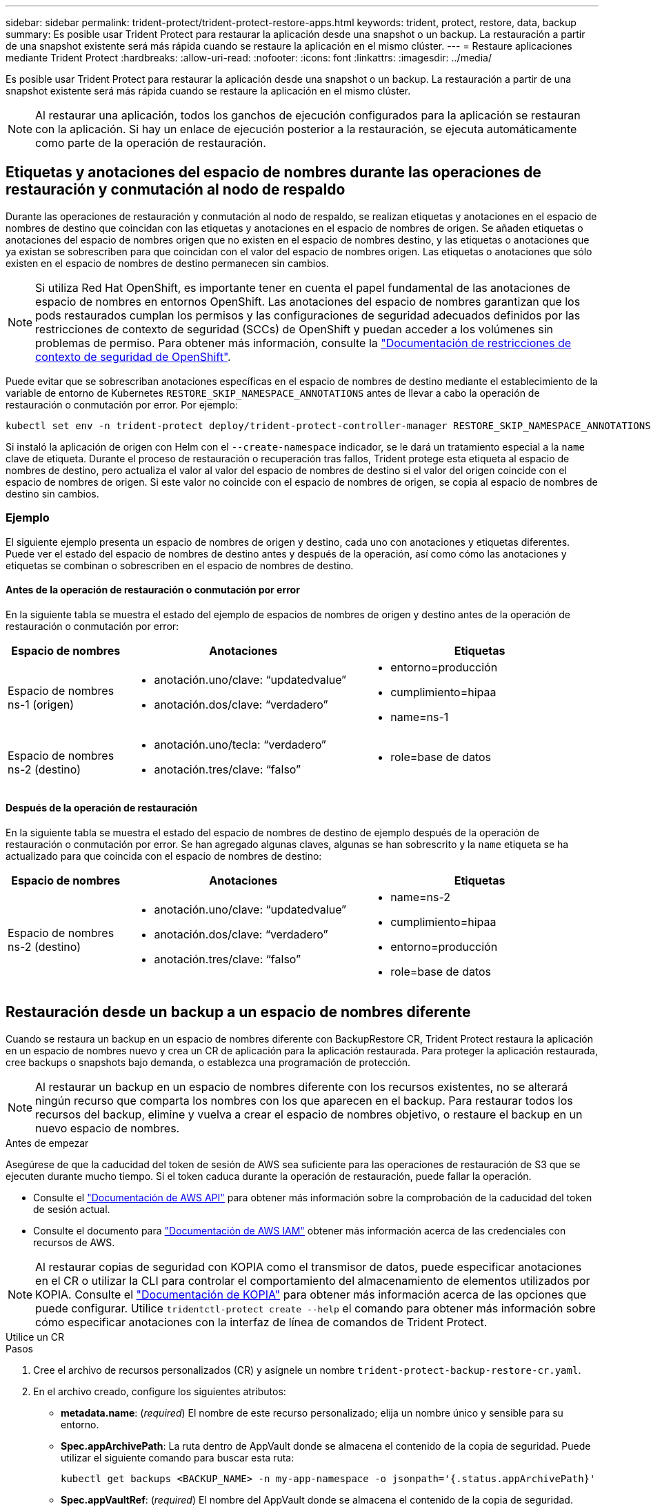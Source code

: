 ---
sidebar: sidebar 
permalink: trident-protect/trident-protect-restore-apps.html 
keywords: trident, protect, restore, data, backup 
summary: Es posible usar Trident Protect para restaurar la aplicación desde una snapshot o un backup. La restauración a partir de una snapshot existente será más rápida cuando se restaure la aplicación en el mismo clúster. 
---
= Restaure aplicaciones mediante Trident Protect
:hardbreaks:
:allow-uri-read: 
:nofooter: 
:icons: font
:linkattrs: 
:imagesdir: ../media/


[role="lead"]
Es posible usar Trident Protect para restaurar la aplicación desde una snapshot o un backup. La restauración a partir de una snapshot existente será más rápida cuando se restaure la aplicación en el mismo clúster.


NOTE: Al restaurar una aplicación, todos los ganchos de ejecución configurados para la aplicación se restauran con la aplicación. Si hay un enlace de ejecución posterior a la restauración, se ejecuta automáticamente como parte de la operación de restauración.



== Etiquetas y anotaciones del espacio de nombres durante las operaciones de restauración y conmutación al nodo de respaldo

Durante las operaciones de restauración y conmutación al nodo de respaldo, se realizan etiquetas y anotaciones en el espacio de nombres de destino que coincidan con las etiquetas y anotaciones en el espacio de nombres de origen. Se añaden etiquetas o anotaciones del espacio de nombres origen que no existen en el espacio de nombres destino, y las etiquetas o anotaciones que ya existan se sobrescriben para que coincidan con el valor del espacio de nombres origen. Las etiquetas o anotaciones que sólo existen en el espacio de nombres de destino permanecen sin cambios.


NOTE: Si utiliza Red Hat OpenShift, es importante tener en cuenta el papel fundamental de las anotaciones de espacio de nombres en entornos OpenShift. Las anotaciones del espacio de nombres garantizan que los pods restaurados cumplan los permisos y las configuraciones de seguridad adecuados definidos por las restricciones de contexto de seguridad (SCCs) de OpenShift y puedan acceder a los volúmenes sin problemas de permiso. Para obtener más información, consulte la https://docs.redhat.com/en/documentation/openshift_container_platform/4.18/html/authentication_and_authorization/managing-pod-security-policies["Documentación de restricciones de contexto de seguridad de OpenShift"^].

Puede evitar que se sobrescriban anotaciones específicas en el espacio de nombres de destino mediante el establecimiento de la variable de entorno de Kubernetes `RESTORE_SKIP_NAMESPACE_ANNOTATIONS` antes de llevar a cabo la operación de restauración o conmutación por error. Por ejemplo:

[source, console]
----
kubectl set env -n trident-protect deploy/trident-protect-controller-manager RESTORE_SKIP_NAMESPACE_ANNOTATIONS=<annotation_key_to_skip_1>,<annotation_key_to_skip_2>
----
Si instaló la aplicación de origen con Helm con el `--create-namespace` indicador, se le dará un tratamiento especial a la `name` clave de etiqueta. Durante el proceso de restauración o recuperación tras fallos, Trident protege esta etiqueta al espacio de nombres de destino, pero actualiza el valor al valor del espacio de nombres de destino si el valor del origen coincide con el espacio de nombres de origen. Si este valor no coincide con el espacio de nombres de origen, se copia al espacio de nombres de destino sin cambios.



=== Ejemplo

El siguiente ejemplo presenta un espacio de nombres de origen y destino, cada uno con anotaciones y etiquetas diferentes. Puede ver el estado del espacio de nombres de destino antes y después de la operación, así como cómo las anotaciones y etiquetas se combinan o sobrescriben en el espacio de nombres de destino.



==== Antes de la operación de restauración o conmutación por error

En la siguiente tabla se muestra el estado del ejemplo de espacios de nombres de origen y destino antes de la operación de restauración o conmutación por error:

[cols="1,2a,2a"]
|===
| Espacio de nombres | Anotaciones | Etiquetas 


| Espacio de nombres ns-1 (origen)  a| 
* anotación.uno/clave: “updatedvalue”
* anotación.dos/clave: “verdadero”

 a| 
* entorno=producción
* cumplimiento=hipaa
* name=ns-1




| Espacio de nombres ns-2 (destino)  a| 
* anotación.uno/tecla: “verdadero”
* anotación.tres/clave: “falso”

 a| 
* role=base de datos


|===


==== Después de la operación de restauración

En la siguiente tabla se muestra el estado del espacio de nombres de destino de ejemplo después de la operación de restauración o conmutación por error. Se han agregado algunas claves, algunas se han sobrescrito y la `name` etiqueta se ha actualizado para que coincida con el espacio de nombres de destino:

[cols="1,2a,2a"]
|===
| Espacio de nombres | Anotaciones | Etiquetas 


| Espacio de nombres ns-2 (destino)  a| 
* anotación.uno/clave: “updatedvalue”
* anotación.dos/clave: “verdadero”
* anotación.tres/clave: “falso”

 a| 
* name=ns-2
* cumplimiento=hipaa
* entorno=producción
* role=base de datos


|===


== Restauración desde un backup a un espacio de nombres diferente

Cuando se restaura un backup en un espacio de nombres diferente con BackupRestore CR, Trident Protect restaura la aplicación en un espacio de nombres nuevo y crea un CR de aplicación para la aplicación restaurada. Para proteger la aplicación restaurada, cree backups o snapshots bajo demanda, o establezca una programación de protección.


NOTE: Al restaurar un backup en un espacio de nombres diferente con los recursos existentes, no se alterará ningún recurso que comparta los nombres con los que aparecen en el backup. Para restaurar todos los recursos del backup, elimine y vuelva a crear el espacio de nombres objetivo, o restaure el backup en un nuevo espacio de nombres.

.Antes de empezar
Asegúrese de que la caducidad del token de sesión de AWS sea suficiente para las operaciones de restauración de S3 que se ejecuten durante mucho tiempo. Si el token caduca durante la operación de restauración, puede fallar la operación.

* Consulte el https://docs.aws.amazon.com/STS/latest/APIReference/API_GetSessionToken.html["Documentación de AWS API"^] para obtener más información sobre la comprobación de la caducidad del token de sesión actual.
* Consulte el documento para https://docs.aws.amazon.com/IAM/latest/UserGuide/id_credentials_temp_use-resources.html["Documentación de AWS IAM"^] obtener más información acerca de las credenciales con recursos de AWS.



NOTE: Al restaurar copias de seguridad con KOPIA como el transmisor de datos, puede especificar anotaciones en el CR o utilizar la CLI para controlar el comportamiento del almacenamiento de elementos utilizados por KOPIA. Consulte el https://kopia.io/docs/getting-started/["Documentación de KOPIA"^] para obtener más información acerca de las opciones que puede configurar. Utilice `tridentctl-protect create --help` el comando para obtener más información sobre cómo especificar anotaciones con la interfaz de línea de comandos de Trident Protect.

[role="tabbed-block"]
====
.Utilice un CR
--
.Pasos
. Cree el archivo de recursos personalizados (CR) y asígnele un nombre `trident-protect-backup-restore-cr.yaml`.
. En el archivo creado, configure los siguientes atributos:
+
** *metadata.name*: (_required_) El nombre de este recurso personalizado; elija un nombre único y sensible para su entorno.
** *Spec.appArchivePath*: La ruta dentro de AppVault donde se almacena el contenido de la copia de seguridad. Puede utilizar el siguiente comando para buscar esta ruta:
+
[source, console]
----
kubectl get backups <BACKUP_NAME> -n my-app-namespace -o jsonpath='{.status.appArchivePath}'
----
** *Spec.appVaultRef*: (_required_) El nombre del AppVault donde se almacena el contenido de la copia de seguridad.
** *spec.namespaceMapping*: La asignación del espacio de nombres de origen de la operación de restauración al espacio de nombres de destino. Reemplace `my-source-namespace` y `my-destination-namespace` con la información de su entorno.
** *Spec.storageClassMapping*: La asignación de la clase de almacenamiento de origen de la operación de restauración a la clase de almacenamiento de destino. Reemplace `destinationStorageClass` y `sourceStorageClass` con la información de su entorno.
+
[source, yaml]
----
---
apiVersion: protect.trident.netapp.io/v1
kind: BackupRestore
metadata:
  name: my-cr-name
  namespace: my-destination-namespace
  annotations: # Optional annotations for Kopia data mover
    protect.trident.netapp.io/kopia-content-cache-size-limit-mb: "1000"
spec:
  appArchivePath: my-backup-path
  appVaultRef: appvault-name
  namespaceMapping: [{"source": "my-source-namespace", "destination": "my-destination-namespace"}]
  storageClassMapping:
    destination: "${destinationStorageClass}"
    source: "${sourceStorageClass}"
----


. (_Optional_) Si necesita seleccionar solo ciertos recursos de la aplicación para restaurar, agregue filtros que incluyan o excluyan recursos marcados con etiquetas particulares:
+

NOTE: Trident Protect selecciona algunos recursos de forma automática debido a su relación con los recursos que se seleccionan. Por ejemplo, si selecciona un recurso de reclamación de volumen persistente y tiene un pod asociado, Trident Protect también restaurará el pod asociado.

+
** *ResourceFilter.resourceSelectionCriteria*: (Requerido para filtrar) Usar `Include` o `Exclude` incluir o excluir un recurso definido en resourceMatchers. Agregue los siguientes parámetros resourceMatchers para definir los recursos que se van a incluir o excluir:
+
*** *ResourceFilter.resourceMatchers*: Una matriz de objetos resourceMatcher. Si define varios elementos en esta matriz, coinciden como una OPERACIÓN OR y los campos dentro de cada elemento (grupo, tipo, versión) coinciden como una operación AND.
+
**** *ResourceMatchers[].group*: (_Optional_) Grupo del recurso a filtrar.
**** *ResourceMatchers[].kind*: (_Optional_) Tipo de recurso a filtrar.
**** *ResourceMatchers[].version*: (_Optional_) Versión del recurso que se va a filtrar.
**** *ResourceMatchers[].names*: (_Optional_) Nombres en el campo Kubernetes metadata.name del recurso que se va a filtrar.
**** *ResourceMatchers[].namespaces*: (_Optional_) Espacios de nombres en el campo Kubernetes metadata.name del recurso que se va a filtrar.
**** *ResourceMatchers[].labelSelectors*: (_Optional_) Cadena de selector de etiquetas en el campo Kubernetes metadata.name del recurso tal como se define en el https://kubernetes.io/docs/concepts/overview/working-with-objects/labels/#label-selectors["Documentación de Kubernetes"^]. Por ejemplo `"trident.netapp.io/os=linux"`: .
+
Por ejemplo:

+
[source, yaml]
----
spec:
  resourceFilter:
    resourceSelectionCriteria: "Include"
    resourceMatchers:
      - group: my-resource-group-1
        kind: my-resource-kind-1
        version: my-resource-version-1
        names: ["my-resource-names"]
        namespaces: ["my-resource-namespaces"]
        labelSelectors: ["trident.netapp.io/os=linux"]
      - group: my-resource-group-2
        kind: my-resource-kind-2
        version: my-resource-version-2
        names: ["my-resource-names"]
        namespaces: ["my-resource-namespaces"]
        labelSelectors: ["trident.netapp.io/os=linux"]
----






. Después de rellenar `trident-protect-backup-restore-cr.yaml` el archivo con los valores correctos, aplique el CR:
+
[source, console]
----
kubectl apply -f trident-protect-backup-restore-cr.yaml
----


--
.Utilice la CLI
--
.Pasos
. Restaure la copia de seguridad en un espacio de nombres diferente, sustituyendo valores entre paréntesis por información de su entorno. El `namespace-mapping` argumento utiliza espacios de nombres separados por dos puntos para asignar espacios de nombres de origen a los espacios de nombres de destino correctos en el formato `source1:dest1,source2:dest2`. Por ejemplo:
+
[source, console]
----
tridentctl-protect create backuprestore <my_restore_name> \
--backup <backup_namespace>/<backup_to_restore> \
--namespace-mapping <source_to_destination_namespace_mapping> \
-n <application_namespace>
----


--
====


== Restaure desde un backup al espacio de nombres original

Es posible restaurar un backup en el espacio de nombres original en cualquier momento.

.Antes de empezar
Asegúrese de que la caducidad del token de sesión de AWS sea suficiente para las operaciones de restauración de S3 que se ejecuten durante mucho tiempo. Si el token caduca durante la operación de restauración, puede fallar la operación.

* Consulte el https://docs.aws.amazon.com/STS/latest/APIReference/API_GetSessionToken.html["Documentación de AWS API"^] para obtener más información sobre la comprobación de la caducidad del token de sesión actual.
* Consulte el documento para https://docs.aws.amazon.com/IAM/latest/UserGuide/id_credentials_temp_use-resources.html["Documentación de AWS IAM"^] obtener más información acerca de las credenciales con recursos de AWS.



NOTE: Al restaurar copias de seguridad con KOPIA como el transmisor de datos, puede especificar anotaciones en el CR o utilizar la CLI para controlar el comportamiento del almacenamiento de elementos utilizados por KOPIA. Consulte el https://kopia.io/docs/getting-started/["Documentación de KOPIA"^] para obtener más información acerca de las opciones que puede configurar. Utilice `tridentctl-protect create --help` el comando para obtener más información sobre cómo especificar anotaciones con la interfaz de línea de comandos de Trident Protect.

[role="tabbed-block"]
====
.Utilice un CR
--
.Pasos
. Cree el archivo de recursos personalizados (CR) y asígnele un nombre `trident-protect-backup-ipr-cr.yaml`.
. En el archivo creado, configure los siguientes atributos:
+
** *metadata.name*: (_required_) El nombre de este recurso personalizado; elija un nombre único y sensible para su entorno.
** *Spec.appArchivePath*: La ruta dentro de AppVault donde se almacena el contenido de la copia de seguridad. Puede utilizar el siguiente comando para buscar esta ruta:
+
[source, console]
----
kubectl get backups <BACKUP_NAME> -n my-app-namespace -o jsonpath='{.status.appArchivePath}'
----
** *Spec.appVaultRef*: (_required_) El nombre del AppVault donde se almacena el contenido de la copia de seguridad.
+
Por ejemplo:

+
[source, yaml]
----
---
apiVersion: protect.trident.netapp.io/v1
kind: BackupInplaceRestore
metadata:
  name: my-cr-name
  namespace: my-app-namespace
  annotations: # Optional annotations for Kopia data mover
    protect.trident.netapp.io/kopia-content-cache-size-limit-mb: "1000"
spec:
  appArchivePath: my-backup-path
  appVaultRef: appvault-name
----


. (_Optional_) Si necesita seleccionar solo ciertos recursos de la aplicación para restaurar, agregue filtros que incluyan o excluyan recursos marcados con etiquetas particulares:
+

NOTE: Trident Protect selecciona algunos recursos de forma automática debido a su relación con los recursos que se seleccionan. Por ejemplo, si selecciona un recurso de reclamación de volumen persistente y tiene un pod asociado, Trident Protect también restaurará el pod asociado.

+
** *ResourceFilter.resourceSelectionCriteria*: (Requerido para filtrar) Usar `Include` o `Exclude` incluir o excluir un recurso definido en resourceMatchers. Agregue los siguientes parámetros resourceMatchers para definir los recursos que se van a incluir o excluir:
+
*** *ResourceFilter.resourceMatchers*: Una matriz de objetos resourceMatcher. Si define varios elementos en esta matriz, coinciden como una OPERACIÓN OR y los campos dentro de cada elemento (grupo, tipo, versión) coinciden como una operación AND.
+
**** *ResourceMatchers[].group*: (_Optional_) Grupo del recurso a filtrar.
**** *ResourceMatchers[].kind*: (_Optional_) Tipo de recurso a filtrar.
**** *ResourceMatchers[].version*: (_Optional_) Versión del recurso que se va a filtrar.
**** *ResourceMatchers[].names*: (_Optional_) Nombres en el campo Kubernetes metadata.name del recurso que se va a filtrar.
**** *ResourceMatchers[].namespaces*: (_Optional_) Espacios de nombres en el campo Kubernetes metadata.name del recurso que se va a filtrar.
**** *ResourceMatchers[].labelSelectors*: (_Optional_) Cadena de selector de etiquetas en el campo Kubernetes metadata.name del recurso tal como se define en el https://kubernetes.io/docs/concepts/overview/working-with-objects/labels/#label-selectors["Documentación de Kubernetes"^]. Por ejemplo `"trident.netapp.io/os=linux"`: .
+
Por ejemplo:

+
[source, yaml]
----
spec:
  resourceFilter:
    resourceSelectionCriteria: "Include"
    resourceMatchers:
      - group: my-resource-group-1
        kind: my-resource-kind-1
        version: my-resource-version-1
        names: ["my-resource-names"]
        namespaces: ["my-resource-namespaces"]
        labelSelectors: ["trident.netapp.io/os=linux"]
      - group: my-resource-group-2
        kind: my-resource-kind-2
        version: my-resource-version-2
        names: ["my-resource-names"]
        namespaces: ["my-resource-namespaces"]
        labelSelectors: ["trident.netapp.io/os=linux"]
----






. Después de rellenar `trident-protect-backup-ipr-cr.yaml` el archivo con los valores correctos, aplique el CR:
+
[source, console]
----
kubectl apply -f trident-protect-backup-ipr-cr.yaml
----


--
.Utilice la CLI
--
.Pasos
. Restaure la copia de seguridad en el espacio de nombres original, sustituyendo valores entre paréntesis por información de su entorno. El `backup` argumento utiliza un espacio de nombres y un nombre de copia de seguridad en el formato `<namespace>/<name>`. Por ejemplo:
+
[source, console]
----
tridentctl-protect create backupinplacerestore <my_restore_name> \
--backup <namespace/backup_to_restore> \
-n <application_namespace>
----


--
====


== Restauración desde un backup en otro clúster

Puede restaurar un backup a otro clúster si hay un problema con el clúster original.


NOTE: Al restaurar copias de seguridad con KOPIA como el transmisor de datos, puede especificar anotaciones en el CR o utilizar la CLI para controlar el comportamiento del almacenamiento de elementos utilizados por KOPIA. Consulte el https://kopia.io/docs/getting-started/["Documentación de KOPIA"^] para obtener más información acerca de las opciones que puede configurar. Utilice `tridentctl-protect create --help` el comando para obtener más información sobre cómo especificar anotaciones con la interfaz de línea de comandos de Trident Protect.

.Antes de empezar
Asegúrese de que se cumplen los siguientes requisitos previos:

* El clúster de destino tiene instalado Trident Protect.
* El clúster de destino tiene acceso a la ruta de bloque de la misma AppVault que el clúster de origen, en la que se almacena el backup.
* Asegúrese de que la caducidad del token de sesión de AWS sea suficiente para las operaciones de restauración que se ejecuten durante mucho tiempo. Si el token caduca durante la operación de restauración, puede fallar la operación.
+
** Consulte el https://docs.aws.amazon.com/STS/latest/APIReference/API_GetSessionToken.html["Documentación de AWS API"^] para obtener más información sobre la comprobación de la caducidad del token de sesión actual.
** Consulte el documento para https://docs.aws.amazon.com/IAM/latest/UserGuide/id_credentials_temp_use-resources.html["Documentación de AWS"^] obtener más información acerca de las credenciales con recursos de AWS.




.Pasos
. Compruebe la disponibilidad de AppVault CR en el clúster de destino mediante el complemento de CLI de Trident Protect:
+
[source, console]
----
tridentctl-protect get appvault --context <destination_cluster_name>
----
+

NOTE: Asegúrese de que el espacio de nombres destinado para la restauración de la aplicación exista en el clúster de destino.

. Visualice el contenido de las copias de seguridad del AppVault disponible desde el clúster de destino:
+
[source, console]
----
tridentctl-protect get appvaultcontent <appvault_name> \
--show-resources backup \
--show-paths \
--context <destination_cluster_name>
----
+
Al ejecutar este comando, se muestran las copias de seguridad disponibles en AppVault, incluidos sus clústeres de origen, los nombres de aplicaciones correspondientes, las marcas de tiempo y las rutas de archivo.

+
*Ejemplo de salida:*

+
[listing]
----
+-------------+-----------+--------+-----------------+--------------------------+-------------+
|   CLUSTER   |    APP    |  TYPE  |      NAME       |        TIMESTAMP         |    PATH     |
+-------------+-----------+--------+-----------------+--------------------------+-------------+
| production1 | wordpress | backup | wordpress-bkup-1| 2024-10-30 08:37:40 (UTC)| backuppath1 |
| production1 | wordpress | backup | wordpress-bkup-2| 2024-10-30 08:37:40 (UTC)| backuppath2 |
+-------------+-----------+--------+-----------------+--------------------------+-------------+
----
. Restaure la aplicación en el clúster de destino mediante el nombre de AppVault y la ruta de archivo:


[role="tabbed-block"]
====
.Utilice un CR
--
. Cree el archivo de recursos personalizados (CR) y asígnele un nombre `trident-protect-backup-restore-cr.yaml`.
. En el archivo creado, configure los siguientes atributos:
+
** *metadata.name*: (_required_) El nombre de este recurso personalizado; elija un nombre único y sensible para su entorno.
** *Spec.appVaultRef*: (_required_) El nombre del AppVault donde se almacena el contenido de la copia de seguridad.
** *Spec.appArchivePath*: La ruta dentro de AppVault donde se almacena el contenido de la copia de seguridad. Puede utilizar el siguiente comando para buscar esta ruta:
+
[source, console]
----
kubectl get backups <BACKUP_NAME> -n my-app-namespace -o jsonpath='{.status.appArchivePath}'
----
+

NOTE: Si BackupRestore CR no está disponible, puede usar el comando mencionado en el paso 2 para ver el contenido de la copia de seguridad.

** *spec.namespaceMapping*: La asignación del espacio de nombres de origen de la operación de restauración al espacio de nombres de destino. Reemplace `my-source-namespace` y `my-destination-namespace` con la información de su entorno.
+
Por ejemplo:

+
[source, yaml]
----
apiVersion: protect.trident.netapp.io/v1
kind: BackupRestore
metadata:
  name: my-cr-name
  namespace: my-destination-namespace
  annotations: # Optional annotations for Kopia data mover
    protect.trident.netapp.io/kopia-content-cache-size-limit-mb: "1000"
spec:
  appVaultRef: appvault-name
  appArchivePath: my-backup-path
  namespaceMapping: [{"source": "my-source-namespace", "destination": "my-destination-namespace"}]
----


. Después de rellenar `trident-protect-backup-restore-cr.yaml` el archivo con los valores correctos, aplique el CR:
+
[source, console]
----
kubectl apply -f trident-protect-backup-restore-cr.yaml
----


--
.Utilice la CLI
--
. Utilice el siguiente comando para restaurar la aplicación, sustituyendo valores entre paréntesis por información de su entorno. El argumento de asignación de espacio de nombres utiliza espacios de nombres separados por dos puntos para asignar espacios de nombres de origen a los espacios de nombres de destino correctos con el formato source1:DEST1,source2:DEST2. Por ejemplo:
+
[source, console]
----
tridentctl-protect create backuprestore <restore_name> \
--namespace-mapping <source_to_destination_namespace_mapping> \
--appvault <appvault_name> \
--path <backup_path> \
--context <destination_cluster_name> \
-n <application_namespace>
----


--
====


== Restauración desde una copia snapshot a un espacio de nombres diferente

Puede restaurar datos desde una copia Snapshot con un archivo de recurso personalizado (CR) en un espacio de nombres diferente o en el espacio de nombres de origen original. Al restaurar una snapshot en un espacio de nombres diferente con SnapshotRestore CR, Trident Protect restaura la aplicación en un espacio de nombres nuevo y crea un CR de aplicación para la aplicación restaurada. Para proteger la aplicación restaurada, cree backups o snapshots bajo demanda, o establezca una programación de protección.

.Antes de empezar
Asegúrese de que la caducidad del token de sesión de AWS sea suficiente para las operaciones de restauración de S3 que se ejecuten durante mucho tiempo. Si el token caduca durante la operación de restauración, puede fallar la operación.

* Consulte el https://docs.aws.amazon.com/STS/latest/APIReference/API_GetSessionToken.html["Documentación de AWS API"^] para obtener más información sobre la comprobación de la caducidad del token de sesión actual.
* Consulte el documento para https://docs.aws.amazon.com/IAM/latest/UserGuide/id_credentials_temp_use-resources.html["Documentación de AWS IAM"^] obtener más información acerca de las credenciales con recursos de AWS.


[role="tabbed-block"]
====
.Utilice un CR
--
.Pasos
. Cree el archivo de recursos personalizados (CR) y asígnele un nombre `trident-protect-snapshot-restore-cr.yaml`.
. En el archivo creado, configure los siguientes atributos:
+
** *metadata.name*: (_required_) El nombre de este recurso personalizado; elija un nombre único y sensible para su entorno.
** *Spec.appVaultRef*: (_required_) El nombre del AppVault donde se almacena el contenido de la instantánea.
** *Spec.appArchivePath*: La ruta dentro de AppVault donde se almacena el contenido de la instantánea. Puede utilizar el siguiente comando para buscar esta ruta:
+
[source, console]
----
kubectl get snapshots <SNAPHOT_NAME> -n my-app-namespace -o jsonpath='{.status.appArchivePath}'
----
** *spec.namespaceMapping*: La asignación del espacio de nombres de origen de la operación de restauración al espacio de nombres de destino. Reemplace `my-source-namespace` y `my-destination-namespace` con la información de su entorno.
** *Spec.storageClassMapping*: La asignación de la clase de almacenamiento de origen de la operación de restauración a la clase de almacenamiento de destino. Reemplace `destinationStorageClass` y `sourceStorageClass` con la información de su entorno.
+

NOTE: El  `storageClassMapping` El atributo funciona solo cuando tanto el original como el nuevo  `StorageClass` Utilice el mismo backend de almacenamiento. Si intenta restaurar a un  `StorageClass` que utiliza un backend de almacenamiento diferente, la operación de restauración fallará.

+
[source, yaml]
----
---
apiVersion: protect.trident.netapp.io/v1
kind: SnapshotRestore
metadata:
  name: my-cr-name
  namespace: my-app-namespace
spec:
  appVaultRef: appvault-name
  appArchivePath: my-snapshot-path
  namespaceMapping: [{"source": "my-source-namespace", "destination": "my-destination-namespace"}]
  storageClassMapping:
    destination: "${destinationStorageClass}"
    source: "${sourceStorageClass}"
----


. (_Optional_) Si necesita seleccionar solo ciertos recursos de la aplicación para restaurar, agregue filtros que incluyan o excluyan recursos marcados con etiquetas particulares:
+

NOTE: Trident Protect selecciona algunos recursos de forma automática debido a su relación con los recursos que se seleccionan. Por ejemplo, si selecciona un recurso de reclamación de volumen persistente y tiene un pod asociado, Trident Protect también restaurará el pod asociado.

+
** *ResourceFilter.resourceSelectionCriteria*: (Requerido para filtrar) Usar `Include` o `Exclude` incluir o excluir un recurso definido en resourceMatchers. Agregue los siguientes parámetros resourceMatchers para definir los recursos que se van a incluir o excluir:
+
*** *ResourceFilter.resourceMatchers*: Una matriz de objetos resourceMatcher. Si define varios elementos en esta matriz, coinciden como una OPERACIÓN OR y los campos dentro de cada elemento (grupo, tipo, versión) coinciden como una operación AND.
+
**** *ResourceMatchers[].group*: (_Optional_) Grupo del recurso a filtrar.
**** *ResourceMatchers[].kind*: (_Optional_) Tipo de recurso a filtrar.
**** *ResourceMatchers[].version*: (_Optional_) Versión del recurso que se va a filtrar.
**** *ResourceMatchers[].names*: (_Optional_) Nombres en el campo Kubernetes metadata.name del recurso que se va a filtrar.
**** *ResourceMatchers[].namespaces*: (_Optional_) Espacios de nombres en el campo Kubernetes metadata.name del recurso que se va a filtrar.
**** *ResourceMatchers[].labelSelectors*: (_Optional_) Cadena de selector de etiquetas en el campo Kubernetes metadata.name del recurso tal como se define en el https://kubernetes.io/docs/concepts/overview/working-with-objects/labels/#label-selectors["Documentación de Kubernetes"^]. Por ejemplo `"trident.netapp.io/os=linux"`: .
+
Por ejemplo:

+
[source, yaml]
----
spec:
  resourceFilter:
    resourceSelectionCriteria: "Include"
    resourceMatchers:
      - group: my-resource-group-1
        kind: my-resource-kind-1
        version: my-resource-version-1
        names: ["my-resource-names"]
        namespaces: ["my-resource-namespaces"]
        labelSelectors: ["trident.netapp.io/os=linux"]
      - group: my-resource-group-2
        kind: my-resource-kind-2
        version: my-resource-version-2
        names: ["my-resource-names"]
        namespaces: ["my-resource-namespaces"]
        labelSelectors: ["trident.netapp.io/os=linux"]
----






. Después de rellenar `trident-protect-snapshot-restore-cr.yaml` el archivo con los valores correctos, aplique el CR:
+
[source, console]
----
kubectl apply -f trident-protect-snapshot-restore-cr.yaml
----


--
.Utilice la CLI
--
.Pasos
. Restaure la instantánea en un espacio de nombres diferente, reemplazando los valores entre paréntesis por información de su entorno.
+
** El `snapshot` argumento utiliza un espacio de nombres y un nombre de instantánea en el formato `<namespace>/<name>`.
** El `namespace-mapping` argumento utiliza espacios de nombres separados por dos puntos para asignar espacios de nombres de origen a los espacios de nombres de destino correctos en el formato `source1:dest1,source2:dest2`.
+
Por ejemplo:

+
[source, console]
----
tridentctl-protect create snapshotrestore <my_restore_name> \
--snapshot <namespace/snapshot_to_restore> \
--namespace-mapping <source_to_destination_namespace_mapping> \
-n <application_namespace>
----




--
====


== Restauración desde una copia Snapshot al espacio de nombres original

Es posible restaurar una copia de Snapshot en el espacio de nombres original en cualquier momento.

.Antes de empezar
Asegúrese de que la caducidad del token de sesión de AWS sea suficiente para las operaciones de restauración de S3 que se ejecuten durante mucho tiempo. Si el token caduca durante la operación de restauración, puede fallar la operación.

* Consulte el https://docs.aws.amazon.com/STS/latest/APIReference/API_GetSessionToken.html["Documentación de AWS API"^] para obtener más información sobre la comprobación de la caducidad del token de sesión actual.
* Consulte el documento para https://docs.aws.amazon.com/IAM/latest/UserGuide/id_credentials_temp_use-resources.html["Documentación de AWS IAM"^] obtener más información acerca de las credenciales con recursos de AWS.


[role="tabbed-block"]
====
.Utilice un CR
--
.Pasos
. Cree el archivo de recursos personalizados (CR) y asígnele un nombre `trident-protect-snapshot-ipr-cr.yaml`.
. En el archivo creado, configure los siguientes atributos:
+
** *metadata.name*: (_required_) El nombre de este recurso personalizado; elija un nombre único y sensible para su entorno.
** *Spec.appVaultRef*: (_required_) El nombre del AppVault donde se almacena el contenido de la instantánea.
** *Spec.appArchivePath*: La ruta dentro de AppVault donde se almacena el contenido de la instantánea. Puede utilizar el siguiente comando para buscar esta ruta:
+
[source, console]
----
kubectl get snapshots <SNAPSHOT_NAME> -n my-app-namespace -o jsonpath='{.status.appArchivePath}'
----
+
[source, yaml]
----
---
apiVersion: protect.trident.netapp.io/v1
kind: SnapshotInplaceRestore
metadata:
  name: my-cr-name
  namespace: my-app-namespace
spec:
  appVaultRef: appvault-name
    appArchivePath: my-snapshot-path
----


. (_Optional_) Si necesita seleccionar solo ciertos recursos de la aplicación para restaurar, agregue filtros que incluyan o excluyan recursos marcados con etiquetas particulares:
+

NOTE: Trident Protect selecciona algunos recursos de forma automática debido a su relación con los recursos que se seleccionan. Por ejemplo, si selecciona un recurso de reclamación de volumen persistente y tiene un pod asociado, Trident Protect también restaurará el pod asociado.

+
** *ResourceFilter.resourceSelectionCriteria*: (Requerido para filtrar) Usar `Include` o `Exclude` incluir o excluir un recurso definido en resourceMatchers. Agregue los siguientes parámetros resourceMatchers para definir los recursos que se van a incluir o excluir:
+
*** *ResourceFilter.resourceMatchers*: Una matriz de objetos resourceMatcher. Si define varios elementos en esta matriz, coinciden como una OPERACIÓN OR y los campos dentro de cada elemento (grupo, tipo, versión) coinciden como una operación AND.
+
**** *ResourceMatchers[].group*: (_Optional_) Grupo del recurso a filtrar.
**** *ResourceMatchers[].kind*: (_Optional_) Tipo de recurso a filtrar.
**** *ResourceMatchers[].version*: (_Optional_) Versión del recurso que se va a filtrar.
**** *ResourceMatchers[].names*: (_Optional_) Nombres en el campo Kubernetes metadata.name del recurso que se va a filtrar.
**** *ResourceMatchers[].namespaces*: (_Optional_) Espacios de nombres en el campo Kubernetes metadata.name del recurso que se va a filtrar.
**** *ResourceMatchers[].labelSelectors*: (_Optional_) Cadena de selector de etiquetas en el campo Kubernetes metadata.name del recurso tal como se define en el https://kubernetes.io/docs/concepts/overview/working-with-objects/labels/#label-selectors["Documentación de Kubernetes"^]. Por ejemplo `"trident.netapp.io/os=linux"`: .
+
Por ejemplo:

+
[source, yaml]
----
spec:
  resourceFilter:
    resourceSelectionCriteria: "Include"
    resourceMatchers:
      - group: my-resource-group-1
        kind: my-resource-kind-1
        version: my-resource-version-1
        names: ["my-resource-names"]
        namespaces: ["my-resource-namespaces"]
        labelSelectors: ["trident.netapp.io/os=linux"]
      - group: my-resource-group-2
        kind: my-resource-kind-2
        version: my-resource-version-2
        names: ["my-resource-names"]
        namespaces: ["my-resource-namespaces"]
        labelSelectors: ["trident.netapp.io/os=linux"]
----






. Después de rellenar `trident-protect-snapshot-ipr-cr.yaml` el archivo con los valores correctos, aplique el CR:
+
[source, console]
----
kubectl apply -f trident-protect-snapshot-ipr-cr.yaml
----


--
.Utilice la CLI
--
.Pasos
. Restaure la instantánea en el espacio de nombres original, reemplazando los valores entre paréntesis por información de su entorno. Por ejemplo:
+
[source, console]
----
tridentctl-protect create snapshotinplacerestore <my_restore_name> \
--snapshot <snapshot_to_restore> \
-n <application_namespace>
----


--
====


== Compruebe el estado de una operación de restauración

Puede usar la línea de comandos para comprobar el estado de una operación de restauración en curso, que se completó o con errores.

.Pasos
. Utilice el siguiente comando para recuperar el estado de la operación de restauración, sustituyendo valores de entre corchetes con información de su entorno:
+
[source, console]
----
kubectl get backuprestore -n <namespace_name> <my_restore_cr_name> -o jsonpath='{.status}'
----


